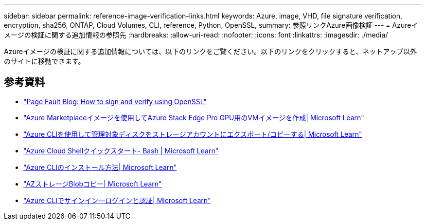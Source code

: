 ---
sidebar: sidebar 
permalink: reference-image-verification-links.html 
keywords: Azure, image, VHD, file signature verification, encryption, sha256, ONTAP, Cloud Volumes, CLI, reference, Python, OpenSSL, 
summary: 参照リンクAzure画像検証 
---
= Azureイメージの検証に関する追加情報の参照先
:hardbreaks:
:allow-uri-read: 
:nofooter: 
:icons: font
:linkattrs: 
:imagesdir: ./media/


[role="lead"]
Azureイメージの検証に関する追加情報については、以下のリンクをご覧ください。以下のリンクをクリックすると、ネットアップ以外のサイトに移動できます。



== 参考資料

* https://pagefault.blog/2019/04/22/how-to-sign-and-verify-using-openssl/["Page Fault Blog: How to sign and verify using OpenSSL"^]
* https://docs.microsoft.com/en-us/azure/databox-online/azure-stack-edge-gpu-create-virtual-machine-marketplace-image["Azure Marketplaceイメージを使用してAzure Stack Edge Pro GPU用のVMイメージを作成| Microsoft Learn"^]
* https://docs.microsoft.com/en-us/azure/virtual-machines/scripts/copy-managed-disks-vhd-to-storage-account["Azure CLIを使用して管理対象ディスクをストレージアカウントにエクスポート/コピーする| Microsoft Learn"^]
* https://learn.microsoft.com/en-us/azure/cloud-shell/quickstart["Azure Cloud Shellクイックスタート- Bash | Microsoft Learn"^]
* https://learn.microsoft.com/en-us/cli/azure/install-azure-cli["Azure CLIのインストール方法| Microsoft Learn"^]
* https://learn.microsoft.com/en-us/cli/azure/storage/blob/copy?view=azure-cli-latest#az-storage-blob-copy-start["AZストレージBlobコピー| Microsoft Learn"^]
* https://learn.microsoft.com/en-us/cli/azure/authenticate-azure-cli["Azure CLIでサインイン—ログインと認証| Microsoft Learn"^]

